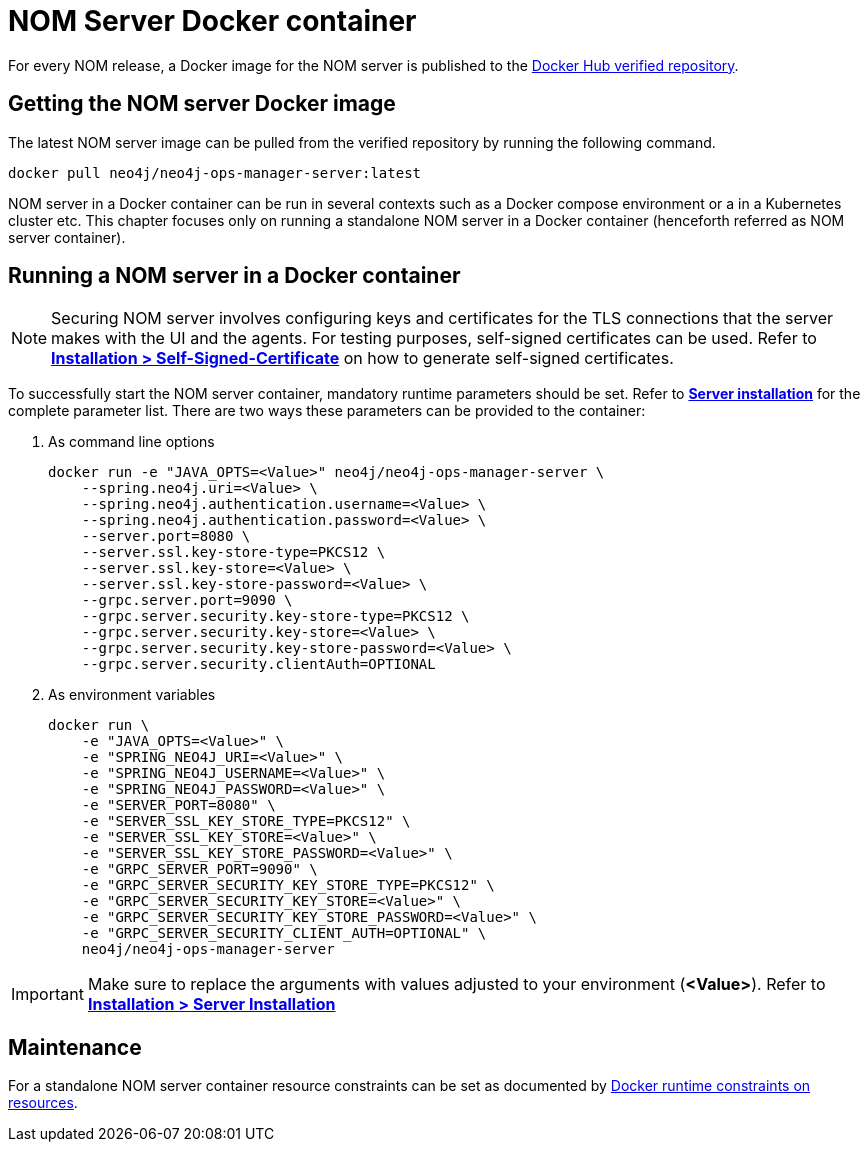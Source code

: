= NOM Server Docker container
:description: This page describes how to run a NOM server in a Docker container.

For every NOM release, a Docker image for the NOM server is published to the https://hub.docker.com/r/neo4j/neo4j-ops-manager-server/tags[Docker Hub verified repository].

== Getting the NOM server Docker image
The latest NOM server image can be pulled from the verified repository by running the following command.
[,shell]
----
docker pull neo4j/neo4j-ops-manager-server:latest
----

NOM server in a Docker container can be run in several contexts such as a Docker compose environment or a in a Kubernetes cluster etc.
This chapter focuses only on running a standalone NOM server in a Docker container (henceforth referred as NOM server container).

== Running a NOM server in a Docker container

[NOTE]
====
Securing NOM server involves configuring keys and certificates for the TLS connections that the server makes with the UI and the agents.
For testing purposes, self-signed certificates can be used.
Refer to *xref:../installation/self-signed-certificate.adoc[Installation > Self-Signed-Certificate]* on how to generate self-signed certificates.
====

To successfully start the NOM server container, mandatory runtime parameters should be set.
Refer to *xref:../installation/server.adoc#config_ref[Server installation]* for the complete parameter list.
There are two ways these parameters can be provided to the container:

. As command line options
+
[source, shell, role=noheader]
----
docker run -e "JAVA_OPTS=<Value>" neo4j/neo4j-ops-manager-server \
    --spring.neo4j.uri=<Value> \
    --spring.neo4j.authentication.username=<Value> \
    --spring.neo4j.authentication.password=<Value> \
    --server.port=8080 \
    --server.ssl.key-store-type=PKCS12 \
    --server.ssl.key-store=<Value> \
    --server.ssl.key-store-password=<Value> \
    --grpc.server.port=9090 \
    --grpc.server.security.key-store-type=PKCS12 \
    --grpc.server.security.key-store=<Value> \
    --grpc.server.security.key-store-password=<Value> \
    --grpc.server.security.clientAuth=OPTIONAL
----

. As environment variables
+
[source, shell, role=noheader]
----
docker run \
    -e "JAVA_OPTS=<Value>" \
    -e "SPRING_NEO4J_URI=<Value>" \
    -e "SPRING_NEO4J_USERNAME=<Value>" \
    -e "SPRING_NEO4J_PASSWORD=<Value>" \
    -e "SERVER_PORT=8080" \
    -e "SERVER_SSL_KEY_STORE_TYPE=PKCS12" \
    -e "SERVER_SSL_KEY_STORE=<Value>" \
    -e "SERVER_SSL_KEY_STORE_PASSWORD=<Value>" \
    -e "GRPC_SERVER_PORT=9090" \
    -e "GRPC_SERVER_SECURITY_KEY_STORE_TYPE=PKCS12" \
    -e "GRPC_SERVER_SECURITY_KEY_STORE=<Value>" \
    -e "GRPC_SERVER_SECURITY_KEY_STORE_PASSWORD=<Value>" \
    -e "GRPC_SERVER_SECURITY_CLIENT_AUTH=OPTIONAL" \
    neo4j/neo4j-ops-manager-server
----

IMPORTANT: Make sure to replace the arguments with values adjusted to your environment (*<Value>*).
Refer to *xref:../installation/server.adoc#_unix[Installation > Server Installation]*

== Maintenance
For a standalone NOM server container resource constraints can be set as documented by link:https://docs.docker.com/engine/reference/run/#runtime-constraints-on-resources[Docker runtime constraints on resources].
